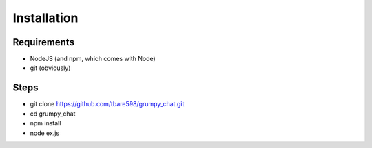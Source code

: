 ------------
Installation
------------

Requirements
============

- NodeJS (and npm, which comes with Node)
- git (obviously)


Steps
=====

- git clone https://github.com/tbare598/grumpy_chat.git
- cd grumpy_chat
- npm install
- node ex.js